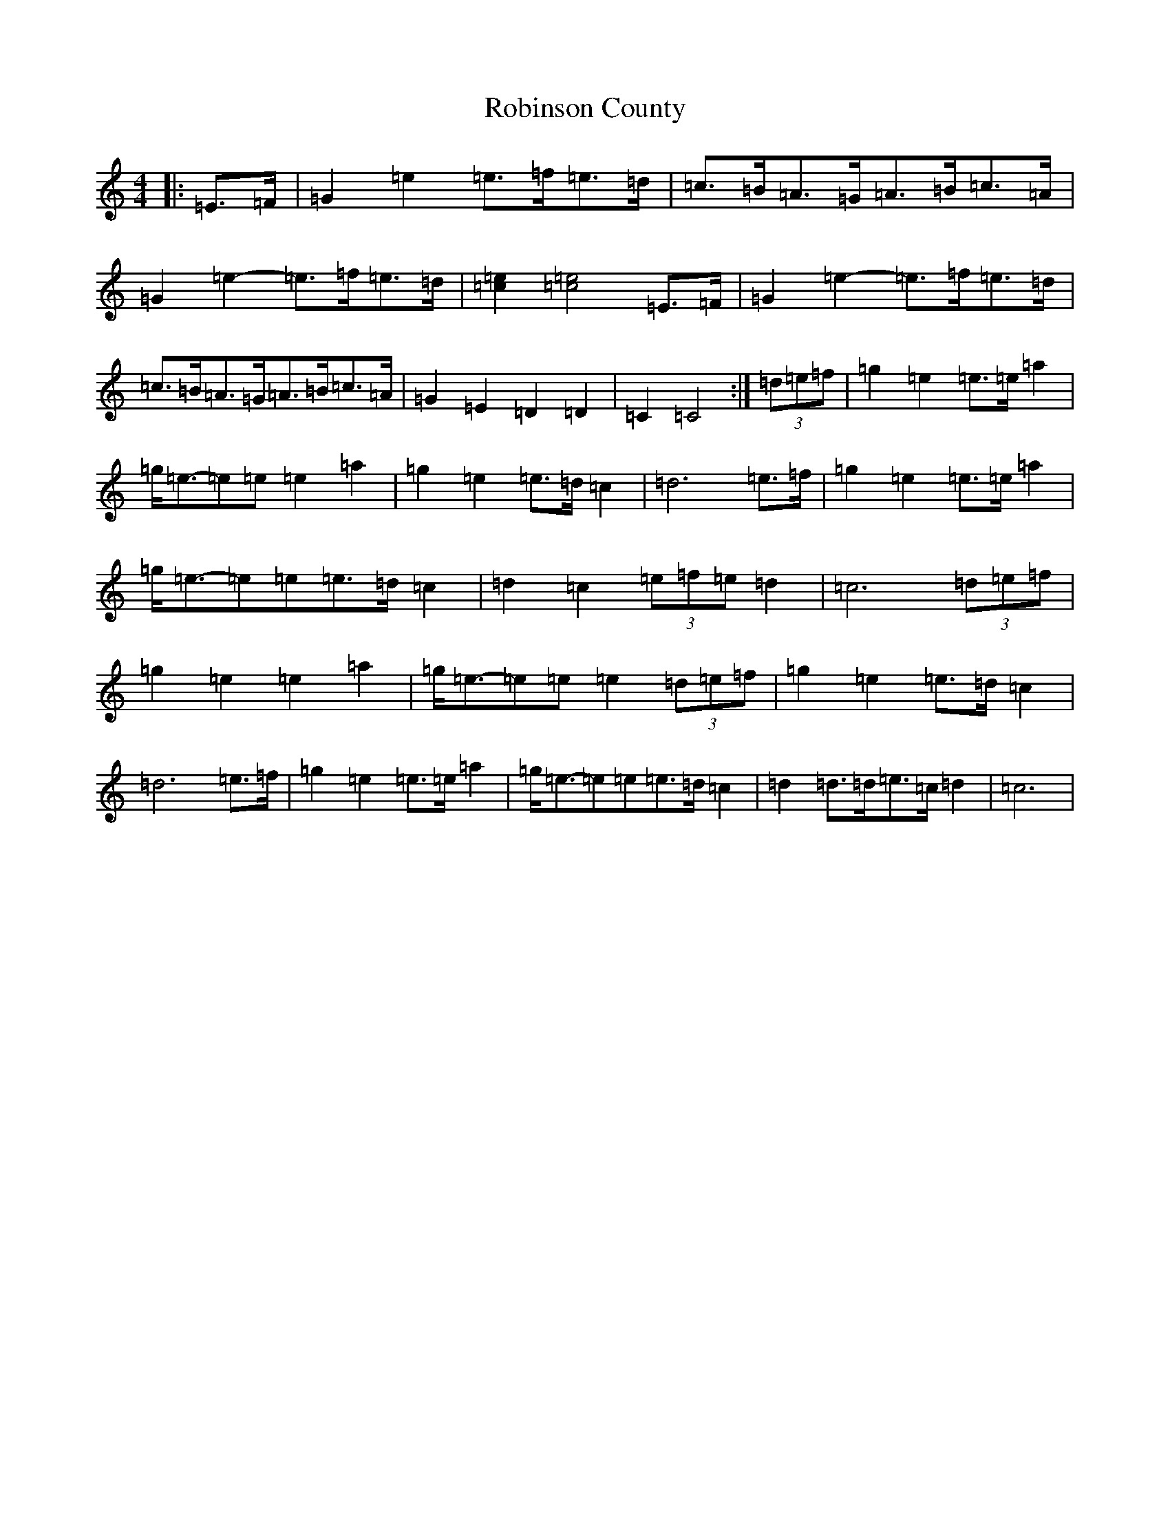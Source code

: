 X: 18354
T: Robinson County
S: https://thesession.org/tunes/8617#setting8617
R: barndance
M:4/4
L:1/8
K: C Major
|:=E>=F|=G2=e2=e>=f=e>=d|=c>=B=A>=G=A>=B=c>=A|=G2=e2-=e>=f=e>=d|[=c2=e2][=c4=e4]=E>=F|=G2=e2-=e>=f=e>=d|=c>=B=A>=G=A>=B=c>=A|=G2=E2=D2=D2|=C2=C4:|(3=d=e=f|=g2=e2=e>=e=a2|=g<=e-=e=e=e2=a2|=g2=e2=e>=d=c2|=d6=e>=f|=g2=e2=e>=e=a2|=g<=e-=e=e=e>=d=c2|=d2=c2(3=e=f=e=d2|=c6(3=d=e=f|=g2=e2=e2=a2|=g<=e-=e=e=e2(3=d=e=f|=g2=e2=e>=d=c2|=d6=e>=f|=g2=e2=e>=e=a2|=g<=e-=e=e=e>=d=c2|=d2=d>=d=e>=c=d2|=c6|